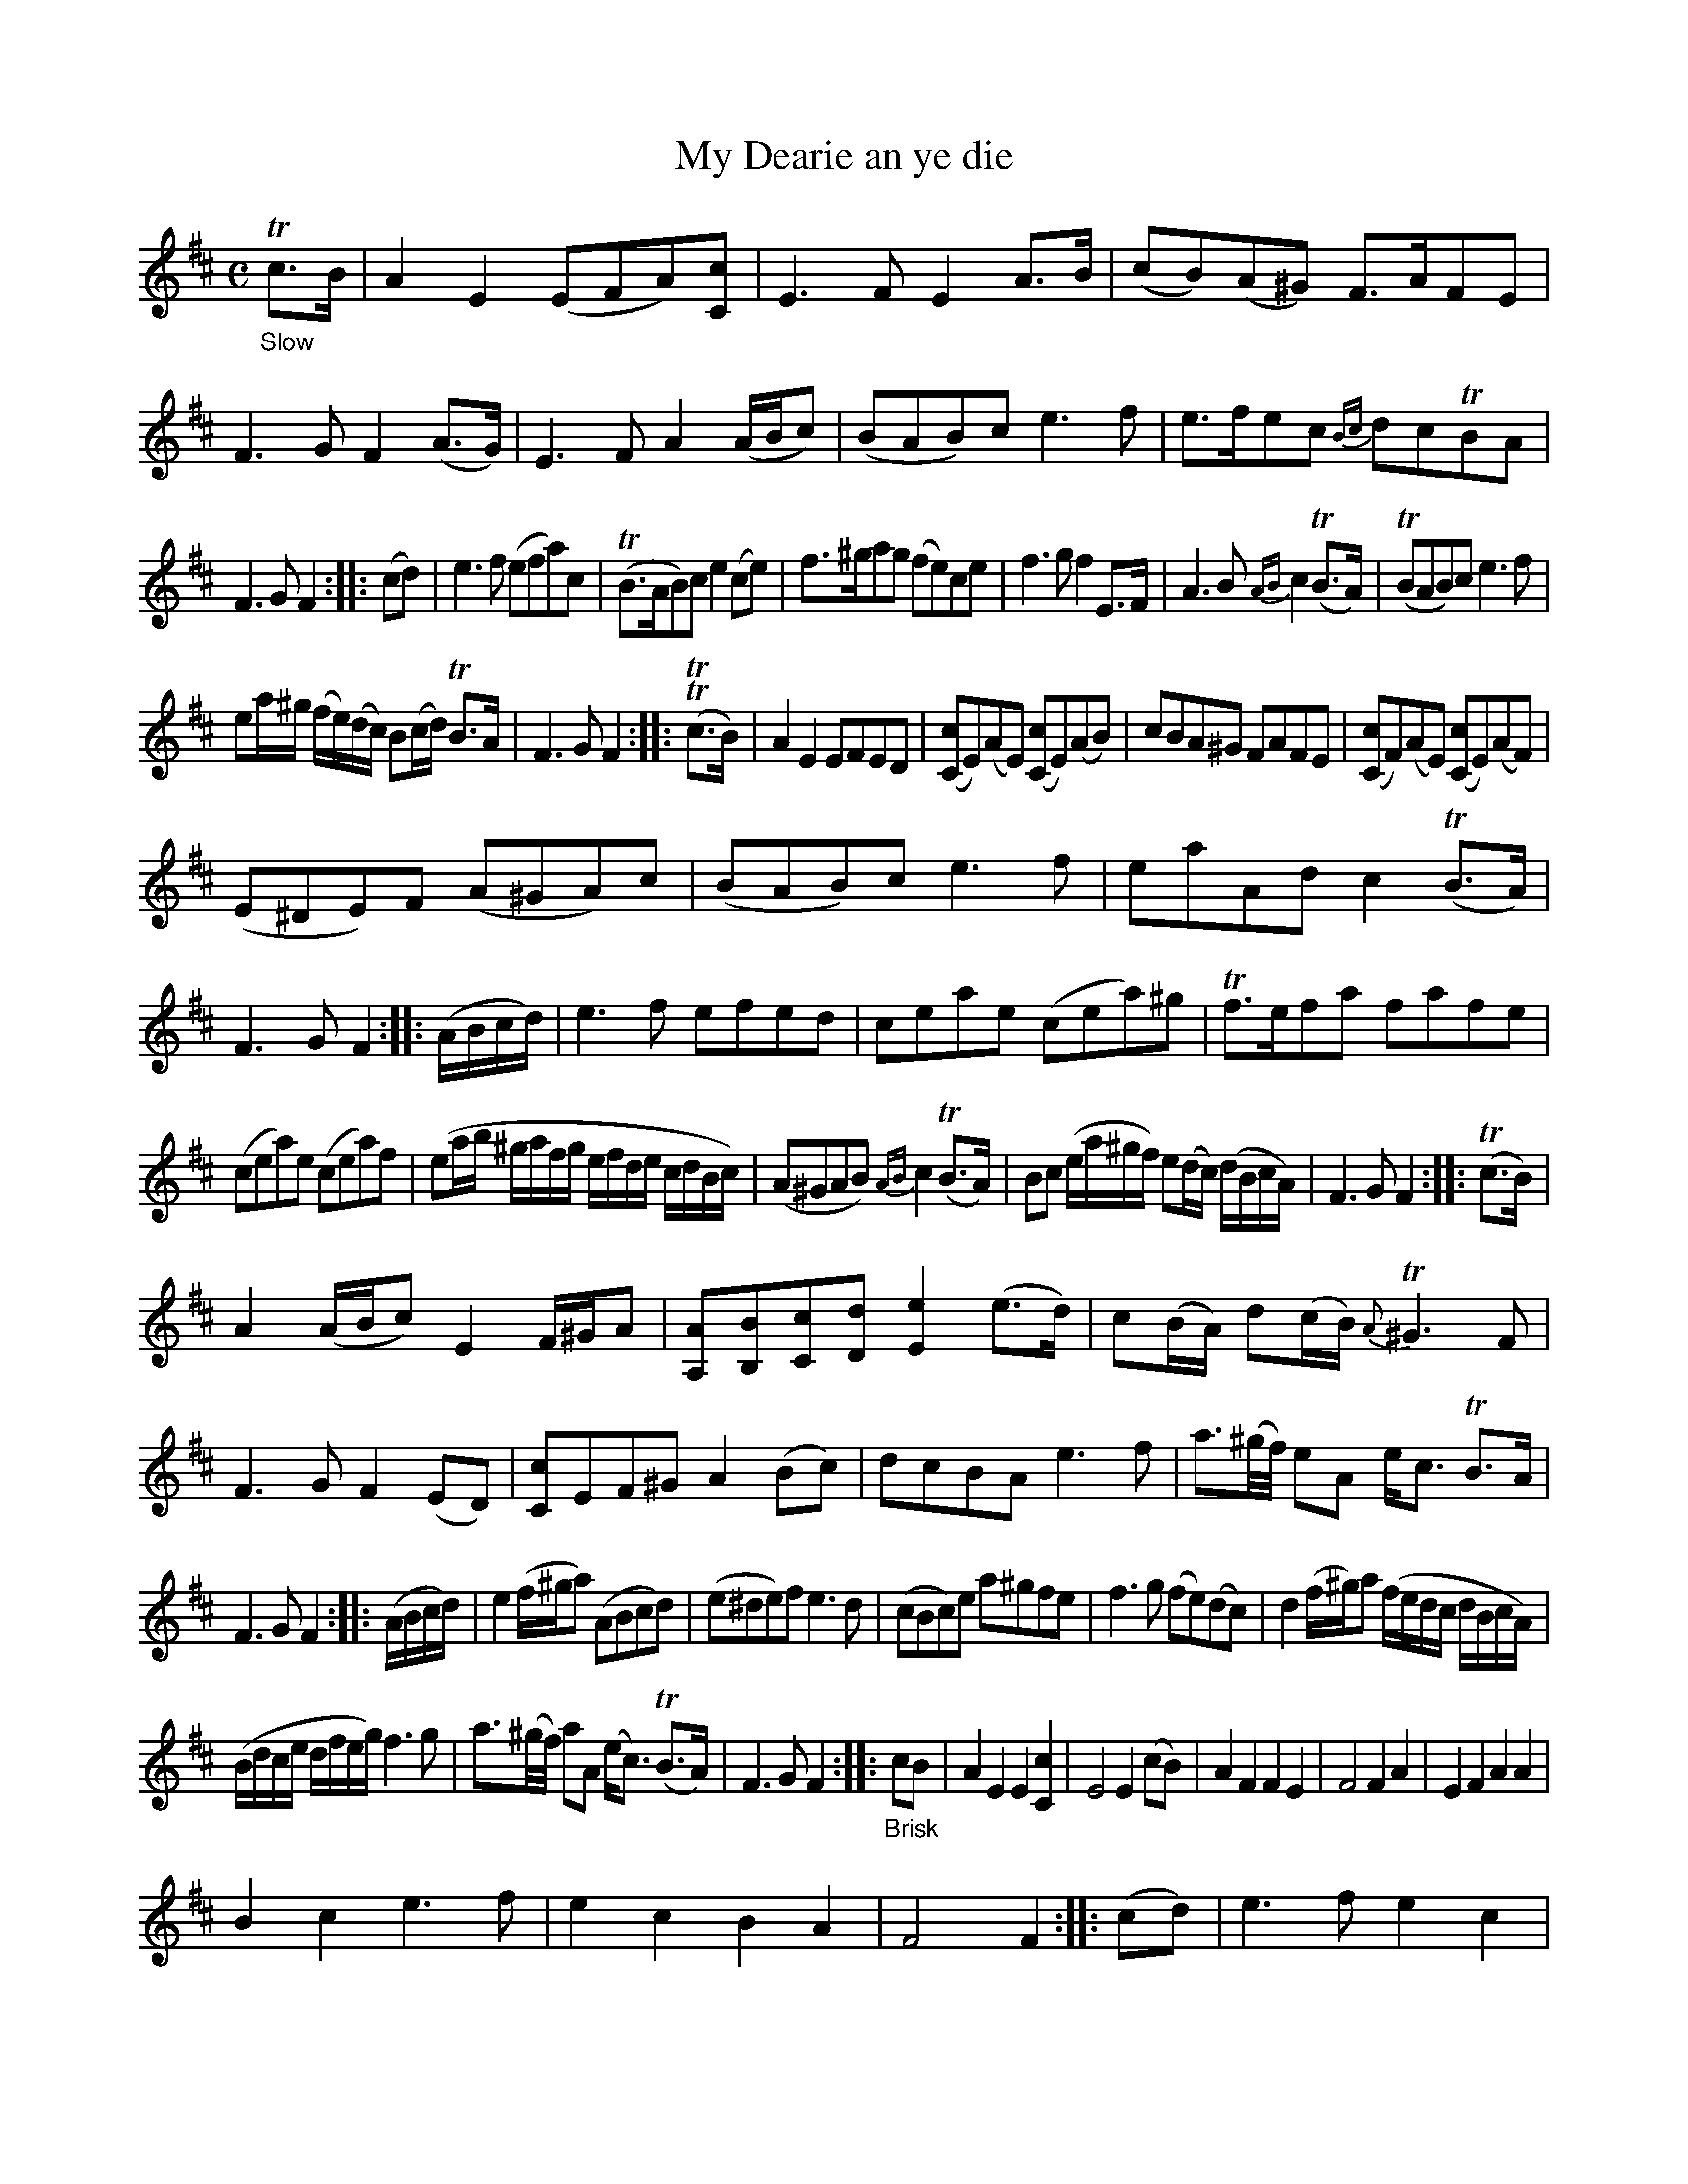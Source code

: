 X: 11101
T: My Dearie an ye die
%R: air, reel
B: James Oswald "The Caledonian Pocket Companion" v.1 b.1 p.10 (and 6 staffs on p.11)
Z: 2020 John Chambers <jc:trillian.mit.edu>
N: The first F in bar 20 may be a typo. (Compare with bar 18.)
M: C
L: 1/16
K: Amix
%%slurgraces 1
%%graceslurs 1
"_Slow"Tc3B |\
A4E4 (E2F2A2)[c2C2] | E6F2 E4A3B | (c2B2)(A2^G2) F3AF2E2 | F6G2 F4(A3G) |\
E6F2 A4 (ABc2) | (B2A2B2)c2 e6f2 | e3fe2c2 {Bc}d2c2TB2A2 |
F6G2 F4 :: (c2d2) |\
e6f2 (e2f2a2)c2 | (TB3AB2)c2 e4 (c2e2) | f3^ga2g2 (f2e2)c2e2 | f6g2 f4E3F |\
A6B2 {AB}c4(TB3A) | (TB2A2B2)c2 e6f2 |
e2a^g (fe)(dc) B2(cd) TB3A | F6G2 F4 :: (TTc3B) |\
A4E4 E2F2E2D2 | ([c2C2]E2)(A2E2) ([c2C2]E2)(A2B2) | c2B2A2^G2 F2A2F2E2 | ([c2C2]F2)(A2E2) ([c2C2]E2)(A2F2) |
(E2^D2E2)F2 (A2^G2A2)c2 | (B2A2B2)c2 e6f2 | e2a2A2d2 c4(TB3A) | F6G2 F4 :: (ABcd) |\
e6f2 e2f2e2d2 | c2e2a2e2 (c2e2a2)^g2 | Tf3ef2a2 f2a2f2e2 |
(c2e2a2)e2 (c2e2a2)f2 |\
(e2ab ^gafg efde cdBc) | (A2^G2A2B2) {AB}c4(TB3A) | B2c2 (ea^gf) e2(dc) (dBcA) | F6G2 F4 :: (Tc3B) |
A4 (ABc2) E4 F^GA2 | [A2A,2][B2B,2][c2C2][d2D2] [e4E4](e3d) | c2(BA) d2(cB) {A}T^G6F2 | F6G2 F4(E2D2) |\
[c2C2]E2F2^G2 A4(B2c2) | d2c2B2A2 e6f2 | a3(^g/f/) e2A2 ec3 TB3A |
F6G2 F4 :: (ABcd) |\
e4 (f^ga2) (A2B2c2d2) | (e2^d2e2)f2 e6d2 | (c2B2c2)e2 a2^g2f2e2 | f6g2 (f2e2)(d2c2) |\
d4 (f^g)a2 (fedc dBcA) |
(Bdce dfeg) f6g2 | a3(^g/f/) a2A2 (ec3) (TB3A) | F6G2 F4 :: "_Brisk"c2B2 |\
A4E4 E4[c4C4] | E8 E4(c2B2) | A4F4 F4E4 | F8 F4A4 |\
E4F4 A4A4 |
B4c4 e6f2 | e4c4 B4A4 | F8 F4 :: (c2d2) |\
e6f2 e4c4 | e8 e4c2e2 | f6a2 f4e4 | f8 f4a4 |\
e4c4 TB4A4 | A6B2 c4A4 | (B2c2)(e2f2) (e2c2)(B2A2) | F8 E4 :|
